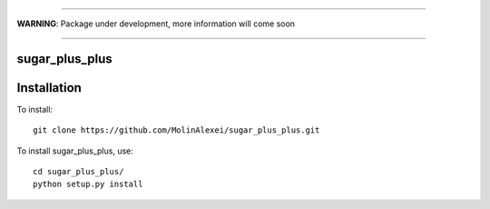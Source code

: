 ____

**WARNING**: Package under development, more information will come soon

____

.. inclusion-marker-do-not-remove                                                                                            

sugar_plus_plus
--------

Installation
------------

To install::

  git clone https://github.com/MolinAlexei/sugar_plus_plus.git

To install sugar_plus_plus, use::

  cd sugar_plus_plus/
  python setup.py install
	      
			  
